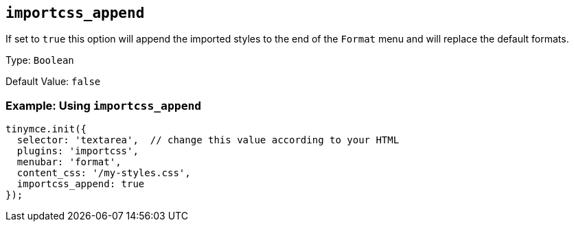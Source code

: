 [[importcss_append]]
== `+importcss_append+`

If set to `+true+` this option will append the imported styles to the end of the `+Format+` menu and will replace the default formats.

Type: `+Boolean+`

Default Value: `+false+`

=== Example: Using `+importcss_append+`

[source,js]
----
tinymce.init({
  selector: 'textarea',  // change this value according to your HTML
  plugins: 'importcss',
  menubar: 'format',
  content_css: '/my-styles.css',
  importcss_append: true
});
----
